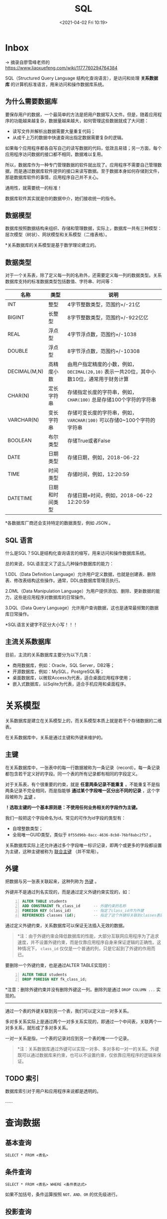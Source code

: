 #+DATE: <2021-04-02 Fri 10:19>
#+TITLE: SQL

* Inbox

→ 摘录自廖雪峰老师的 https://www.liaoxuefeng.com/wiki/1177760294764384

SQL（Structured Query Language 结构化查询语言），是访问和处理 *关系数据库* 的计算机标准语言，用来访问和操作数据库系统。

** 为什么需要数据库

要保存用户的数据，一个最简单的方法是把用户数据写入文件。但是，随着应用程序的功能越来越复杂，数据量越来越大，如何管理这些数据就成了大问题：

- 读写文件并解析出数据需要大量重复代码；
- 从成千上万的数据中快速查询出指定数据需要复杂的逻辑。

如果每个应用程序都各自写自己的读写数据的代码，低效且易错；另一方面，每个应用程序访问数据的接口都不相同，数据难以复用。

所以，数据库作为一种专门管理数据的软件就出现了。应用程序不需要自己管理数据，而是通过数据库软件提供的接口来读写数据。至于数据本身如何存储到文件，那是数据库软件的事情，应用程序自己并不关心。

#+BEGIN_EXPORT html
<essay>
通用性，就需要统一的标准！
<p>数据库软件其实就是你的数据中介，她们接收统一的指令。</p>
</essay>
#+END_EXPORT

** 数据模型

数据库按照数据结构来组织、存储和管理数据，实际上，数据库一共有三种模型：层次模型（树状）、网状模型和关系模型（二维表格）。

*关系数据库的关系模型是基于数学理论建立的。

** 数据类型

对于一个关系表，除了定义每一列的名称外，还需要定义每一列的数据类型。关系数据库支持的标准数据类型包括数值、字符串、时间等：

| 名称         | 类型           | 说明                                                                                       |
|--------------+----------------+--------------------------------------------------------------------------------------------|
| INT          | 整型           | 4字节整数类型，范围约+/-21亿                                                               |
| BIGINT       | 长整型         | 8字节整数类型，范围约+/-922亿亿                                                            |
| REAL         | 浮点型         | 4字节浮点数，范围约+/-1038                                                                 |
| DOUBLE       | 浮点型         | 8字节浮点数，范围约+/-10308                                                                |
| DECIMAL(M,N) | 高精度小数     | 由用户指定精度的小数，例如， =DECIMAL(20,10)= 表示一共20位，其中小数10位，通常用于财务计算 |
| CHAR(N)      | 定长字符串     | 存储指定长度的字符串，例如， =CHAR(100)= 总是存储100个字符的字符串                         |
| VARCHAR(N)   | 变长字符串     | 存储可变长度的字符串，例如， =VARCHAR(100)= 可以存储0~100个字符的字符串                    |
| BOOLEAN      | 布尔类型       | 存储True或者False                                                                          |
| DATE         | 日期类型       | 存储日期，例如，2018-06-22                                                                 |
| TIME         | 时间类型       | 存储时间，例如，12:20:59                                                                   |
| DATETIME     | 日期和时间类型 | 存储日期+时间，例如，2018-06-22 12:20:59                                                   |

*各数据库厂商还会支持特定的数据类型，例如 JSON 。

** SQL 语言

什么是SQL？SQL是结构化查询语言的缩写，用来访问和操作数据库系统。

总的来说，SQL语言定义了这么几种操作数据库的能力：

1.DDL（Data Definition Language）允许用户定义数据，也就是创建表、删除表、修改表结构这些操作。通常，DDL由数据库管理员执行。

2.DML（Data Manipulation Language）为用户提供添加、删除、更新数据的能力，这些是应用程序对数据库的日常操作。

3.DQL（Data Query Language）允许用户查询数据，这也是通常最频繁的数据库日常操作。

*SQL语言关键字不区分大小写！！！

** 主流关系数据库

目前，主流的关系数据库主要分为以下几类：

- 商用数据库，例如：Oracle，SQL Server，DB2等；
- 开源数据库，例如：MySQL，PostgreSQL等；
- 桌面数据库，以微软Access为代表，适合桌面应用程序使用；
- 嵌入式数据库，以Sqlite为代表，适合手机应用和桌面程序。

* 关系模型

关系数据库是建立在关系模型上的，而关系模型本质上就是若干个存储数据的二维表。

在关系数据库中，关系是通过主键和外键来维护的。

** 主键

在关系数据库中，一张表中的每一行数据被称为一条记录（record）。每一条记录都包含若干定义好的字段。同一个表的所有记录都有相同的字段定义。

对于关系表，有个很重要的约束，就是 *任意两条记录不能重复* 。不能重复不是指两条记录不完全相同，而是指能够 *通过某个字段唯一区分出不同的记录* ，这个字段被称为 _主键_ 。

*！选取主键的一个基本原则是：不使用任何业务相关的字段作为主键。*

我们一般把这个字段命名为id。常见的可作为id字段的类型有：

- 自增整数类型；
- 全局唯一GUID类型，类似于 =8f55d96b-8acc-4636-8cb8-76bf8abc2f57= 。

关系数据库实际上还允许通过多个字段唯一标识记录，即两个或更多的字段都设置为主键，这种主键被称为 _联合主键_ （并不常用）。

** 外键

把数据与另一张表关联起来，这种列称为 _外键_ 。

外键并不是通过列名实现的，而是通过定义外键约束实现的，如：

#+BEGIN_SRC sql -n
  ALTER TABLE students
  ADD CONSTRAINT fk_class_id      -- 外键约束的名称
  FOREIGN KEY (class_id)          -- 指定了class_id作为外键
  REFERENCES classes (id);        -- 指定了这个外键将关联到classes表的id列
#+END_SRC

通过定义外键约束，关系数据库可以保证无法插入无效的数据。

#+BEGIN_QUOTE
*注：由于外键约束会降低数据库的性能，大部分互联网应用程序为了追求速度，并不设置外键约束，而是仅靠应用程序自身来保证逻辑的正确性。这种情况下， =class_id= 仅仅是一个普通的列，只是它起到了外键的作用而已。
#+END_QUOTE

要删除一个外键约束，也是通过ALTER TABLE实现的：

#+BEGIN_SRC sql -n
  ALTER TABLE students
  DROP FOREIGN KEY fk_class_id;
#+END_SRC

*注意：删除外键约束并没有删除外键这一列。删除列是通过 =DROP COLUMN ...= 实现的。

-----

通过一个表的外键关联到另一个表，我们可以定义出一对多关系。

多对多关系实际上是通过两个一对多关系实现的，即通过一个中间表，关联两个一对多关系，就形成了多对多关系。

一对一关系是指，一个表的记录对应到另一个表的唯一一个记录。

#+BEGIN_QUOTE
*注：关系数据库通过外键可以实现一对多、多对多和一对一的关系。外键既可以通过数据库来约束，也可以不设置约束，仅依靠应用程序的逻辑来保证。
#+END_QUOTE

** TODO 索引

数据库索引对于用户和应用程序来说都是透明的。

……

* 查询数据

** 基本查询

 #+BEGIN_EXAMPLE
 SELECT * FROM <表名>
 #+END_EXAMPLE

** 条件查询

 #+BEGIN_EXAMPLE
 SELECT * FROM <表名> WHERE <条件表达式>
 #+END_EXAMPLE

 如果不加括号，条件运算按照 =NOT、AND、OR= 的优先级进行。

** 投影查询

 如果我们只希望返回某些列的数据，而不是所有列的数据，我们可以用 =SELECT 列1, 列2, 列3 FROM ...= ，让结果集仅包含指定列。这种操作称为投影查询。

 还可以给每一列起个别名，这样，结果集的列名就可以与原表的列名不同。它的语法是 =SELECT 列1 别名1, 列2 别名2, 列3 别名3 FROM ...= 。

** 排序

 使用 =ORDER BY= 可以对结果集进行排序，默认的排序规则是 =ASC= ：“升序”，即从小到大， =ASC= 可以省略。 =DESC= 表示“倒序” 。要进一步排序，可以继续添加列名。如：

 #+BEGIN_SRC sql -n
   SELECT id, name, gender, score FROM students ORDER BY score; -- 升序
   SELECT id, name, gender, score FROM students ORDER BY score DESC; -- 降序
   SELECT id, name, gender, score FROM students ORDER BY score DESC, gender; -- 多列排序
 #+END_SRC

** 分页查询

 分页实际上就是从结果集中“截取”出第 M~N 条记录。这个查询可以通过 =LIMIT <M> OFFSET <N>= 子句实现，表示从 =N= 记录开始，最多取 =M= 条。

 分页查询的关键在于，首先要确定每页需要显示的结果数量 =pageSize= （这里是3），然后根据当前页的索引 =pageIndex= （从1开始），确定 =LIMIT= 和 =OFFSET= 应该设定的值：

 - =LIMIT= 总是设定为 =pageSize= ；
 - =OFFSET= 计算公式为 =pageSize * (pageIndex - 1)= 。

 这样就能正确查询出第N页的记录集。

 =OFFSET= 超过了查询的最大数量并不会报错，而是得到一个空的结果集。它是可选的，如果只写 =LIMIT 15= ，那么相当于 =LIMIT 15 OFFSET 0= 。

** 聚合查询

 对于统计总数、平均数这类计算，SQL 提供了专门的聚合函数，使用聚合函数进行查询，就是 _聚合查询_ ，它可以快速获得结果。

 如以查询 =students= 表一共有多少条记录为例，我们可以使用SQL内置的 =COUNT()= 函数查询：

 #+BEGIN_SRC sql -n
   SELECT COUNT(*) FROM students;
   -- 使用聚合查询时，我们应该给列名设置一个别名，便于处理结果
   SELECT COUNT(*) num FROM students;

 #+END_SRC

 =COUNT(*)= 表示查询所有列的行数，要注意聚合的计算结果虽然是一个数字，但查询的结果仍然是一个二维表，只是这个二维表只有一行一列，并且列名是 =COUNT(*)= 。除了 =COUNT()= 函数外，SQL还提供了如下聚合函数：

| 函数 | 	说明                           |
|------+----------------------------------------|
| SUM  | 计算某一列的合计值，该列必须为数值类型 |
| AVG  | 计算某一列的平均值，该列必须为数值类型 |
| MAX  | 计算某一列的最大值                     |
| MIN  | 计算某一列的最小值                     |

-----
*分组*

对于聚合查询，SQL还提供了“分组聚合”的功能。 如：

#+BEGIN_SRC sql -n
  SELECT COUNT(*) num FROM students GROUP BY class_id;
  -- 可以把 class_id 列也放入结果集中
  SELECT class_id, COUNT(*) num FROM students GROUP BY class_id;
  -- 也可以使用多个列进行分组
  SELECT class_id, gender, COUNT(*) num FROM students GROUP BY class_id, gender;

#+END_SRC

执行该 SELECT 语句时，会把 =class_id= 相同的列先分组，再分别计算，因此，得到了 3 行结果。

*注意：聚合查询的列中，只能放入分组的列。

** 多表查询

查询多张表的语法是： =SELECT * FROM <表1>, <表2>= 。

这种多表查询又称笛卡尔查询，结果集的列数是两表的列数之和，行数是两表的行数之积。

们仍然可以利用投影查询的“设置列的别名”来给两个表各自的 =id= 和 =name= 列起别名：

#+BEGIN_SRC sql -n
  SELECT
      students.id sid,
      students.name,
      students.gender,
      students.score,
      classes.id cid,
      classes.name cname
  FROM students, classes;

  -- 还允许给表设置一个别名，以简化 表名·列名
  SELECT
      s.id sid,
      s.name,
      s.gender,
      s.score,
      c.id cid,
      c.name cname
  FROM students s, classes c;
#+END_SRC

*多表查询也是可以添加 =WHERE= 条件的。

** TODO 连接查询

……

* 修改数据

关系数据库的基本操作就是增删改查，即 =CRUD：Create、Retrieve、Update、Delete= 。

** INSERT

INSERT语句的基本语法是：

#+BEGIN_EXAMPLE
INSERT INTO <表名> (字段1, 字段2, ...) VALUES (值1, 值2, ...);
#+END_EXAMPLE

- 对于自增主键，它的值可以由数据库自己推算出来，可以不列出；
- 字段顺序不必和数据库表的字段顺序一致，但值的顺序必须和字段顺序一致；
- 还可以一次性添加多条记录。

#+BEGIN_SRC sql -n
INSERT INTO students (class_id, name, gender, score) VALUES
  (1, '大宝', 'M', 87),
  (2, '二宝', 'M', 81);

SELECT * FROM students;
#+END_SRC

** UPDATE

UPDATE语句的基本语法是：

#+BEGIN_EXAMPLE
UPDATE <表名> SET 字段1=值1, 字段2=值2, ... WHERE ...;
#+END_EXAMPLE

UPDATE 语句可以没有 WHERE 条件，这时，整个表的所有记录都会被更新。

** DELETE

DELETE语句的基本语法是：

#+BEGIN_EXAMPLE
DELETE FROM <表名> WHERE ...;
#+END_EXAMPLE

和 UPDATE 类似，不带 WHERE 条件的 DELETE 语句会删除整个表的数据。

* MySQL

** Client & Server

 命令行程序 =mysql= 实际上是 MySQL 客户端，真正的 MySQL 服务器程序是 =mysqld= ，在后台运行。

 在 MySQL Client 中输入的SQL语句通过 TCP 连接发送到 MySQL Server。默认端口号是 =3306= ，即如果发送到本机 MySQL Server，地址就是 =127.0.0.1:3306= 。

 也可以只安装 MySQL Client，然后连接到远程 MySQL Server。假设远程 MySQL Server 的 IP 地址是 =10.0.1.99= ，那么就使用 =-h= 指定 IP 或域名：

 #+BEGIN_EXAMPLE
 mysql -h 10.0.1.99 -u root -p
 #+END_EXAMPLE

** 管理 MySQL

在一个运行MySQL的服务器上，实际上可以创建多个数据库（Database）。

数据库相关：

| 操作                 | 说明            |
|----------------------+-----------------|
| SHOW databases;      | 列出所有数据库  |
| CREAT database test; | 创建数据库 test |
| DROP database test;  | 删除数据库 test |
| USE test;            | 切换数据库 test |

表相关：

| 操作                        | 说明                |
|-----------------------------+---------------------|
| SHOW tables;                | 列出                |
| DESC students;              | 查看表的结构        |
| SHOW create table students; | 查看创建表的SQL语句 |
| DROP table students;        | 删除                |

修改表就比较复杂。如果要给 students 表新增一列 birth，使用：

#+BEGIN_SRC sql -n
  ALTER TABLE students ADD COLUMN birth VARCHAR(10) NOT NULL;
  -- 要修改birth列，例如把列名改为birthday，类型改为VARCHAR(20)
  ALTER TABLE students CHANGE COLUMN birth birthday VARCHAR(20) NOT NULL;
  -- 要删除列
  ALTER TABLE students DROP COLUMN birthday;
#+END_SRC

** TODO 实用 SQL 语句

……

* TODO 事务

……
